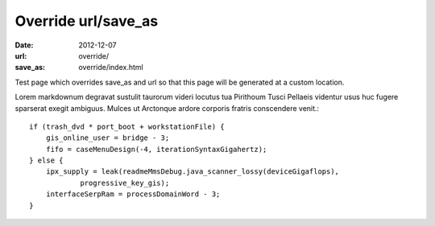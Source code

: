 Override url/save_as
####################

:date: 2012-12-07
:url: override/
:save_as: override/index.html

Test page which overrides save_as and url so that this page will be generated
at a custom location.

Lorem markdownum degravat sustulit taurorum videri locutus tua Pirithoum Tusci
Pellaeis videntur usus huc fugere sparserat exegit ambiguus. Mulces ut Arctonque
ardore corporis fratris conscendere venit.::

    if (trash_dvd * port_boot + workstationFile) {
        gis_online_user = bridge - 3;
        fifo = caseMenuDesign(-4, iterationSyntaxGigahertz);
    } else {
        ipx_supply = leak(readmeMmsDebug.java_scanner_lossy(deviceGigaflops),
                progressive_key_gis);
        interfaceSerpRam = processDomainWord - 3;
    }
